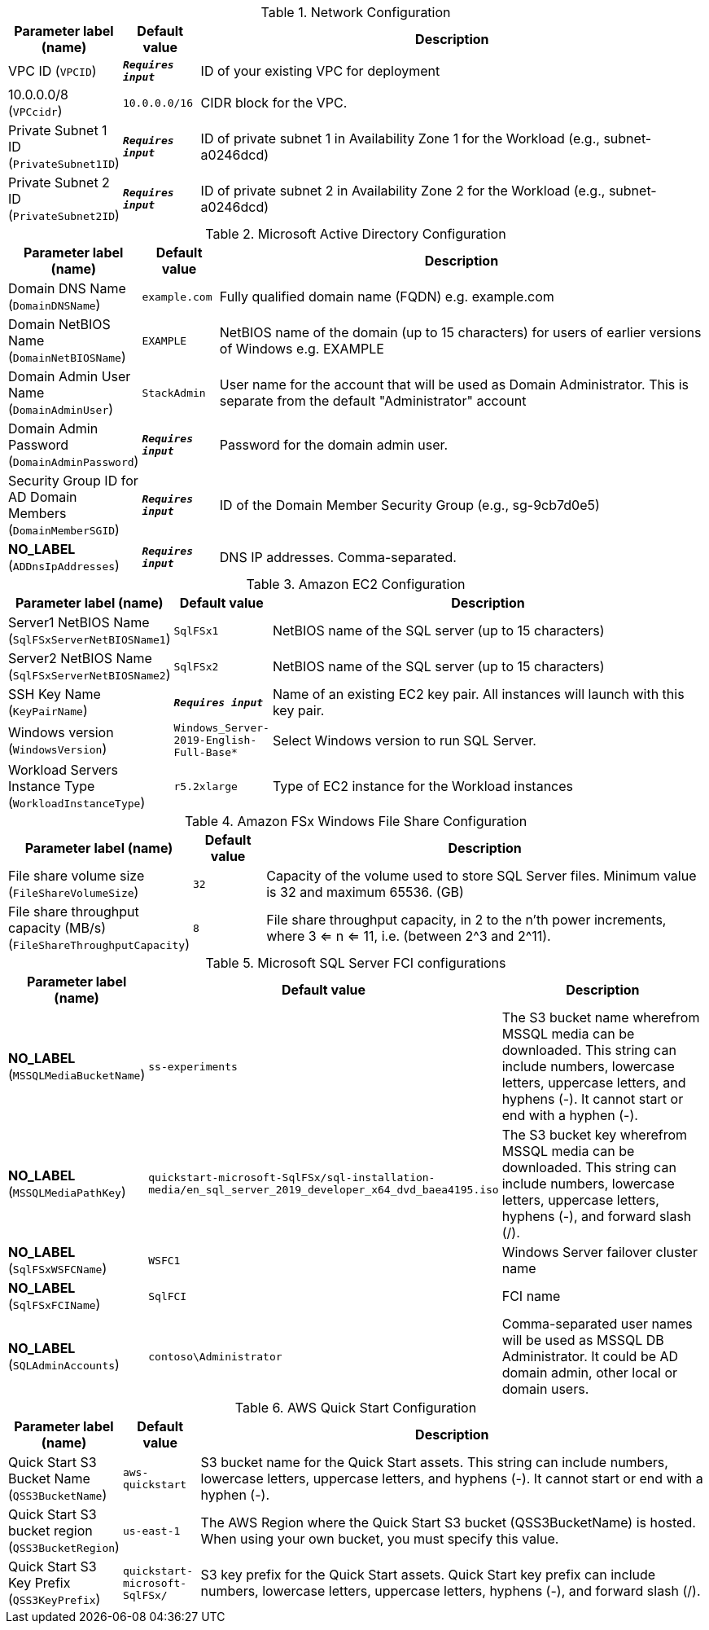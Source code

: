 
.Network Configuration
[width="100%",cols="16%,11%,73%",options="header",]
|===
|Parameter label (name) |Default value|Description|VPC ID
(`VPCID`)|`**__Requires input__**`|ID of your existing VPC for deployment|10.0.0.0/8
(`VPCcidr`)|`10.0.0.0/16`|CIDR block for the VPC.|Private Subnet 1 ID
(`PrivateSubnet1ID`)|`**__Requires input__**`|ID of private subnet 1 in Availability Zone 1 for the Workload (e.g., subnet-a0246dcd)|Private Subnet 2 ID
(`PrivateSubnet2ID`)|`**__Requires input__**`|ID of private subnet 2 in Availability Zone 2 for the Workload (e.g., subnet-a0246dcd)
|===
.Microsoft Active Directory Configuration
[width="100%",cols="16%,11%,73%",options="header",]
|===
|Parameter label (name) |Default value|Description|Domain DNS Name
(`DomainDNSName`)|`example.com`|Fully qualified domain name (FQDN) e.g. example.com|Domain NetBIOS Name
(`DomainNetBIOSName`)|`EXAMPLE`|NetBIOS name of the domain (up to 15 characters) for users of earlier versions of Windows e.g. EXAMPLE|Domain Admin User Name
(`DomainAdminUser`)|`StackAdmin`|User name for the account that will be used as Domain Administrator. This is separate from the default "Administrator" account|Domain Admin Password
(`DomainAdminPassword`)|`**__Requires input__**`|Password for the domain admin user.|Security Group ID for AD Domain Members
(`DomainMemberSGID`)|`**__Requires input__**`|ID of the Domain Member Security Group (e.g., sg-9cb7d0e5)|**NO_LABEL**
(`ADDnsIpAddresses`)|`**__Requires input__**`|DNS IP addresses. Comma-separated.
|===
.Amazon EC2 Configuration
[width="100%",cols="16%,11%,73%",options="header",]
|===
|Parameter label (name) |Default value|Description|Server1 NetBIOS Name
(`SqlFSxServerNetBIOSName1`)|`SqlFSx1`|NetBIOS name of the SQL server (up to 15 characters)|Server2 NetBIOS Name
(`SqlFSxServerNetBIOSName2`)|`SqlFSx2`|NetBIOS name of the SQL server (up to 15 characters)|SSH Key Name
(`KeyPairName`)|`**__Requires input__**`|Name of an existing EC2 key pair. All instances will launch with this key pair.|Windows version
(`WindowsVersion`)|`Windows_Server-2019-English-Full-Base*`|Select Windows version to run SQL Server.|Workload Servers Instance Type
(`WorkloadInstanceType`)|`r5.2xlarge`|Type of EC2 instance for the Workload instances
|===
.Amazon FSx Windows File Share Configuration
[width="100%",cols="16%,11%,73%",options="header",]
|===
|Parameter label (name) |Default value|Description|File share volume size
(`FileShareVolumeSize`)|`32`|Capacity of the volume used to store SQL Server files. Minimum value is 32 and maximum 65536. (GB)|File share throughput capacity (MB/s)
(`FileShareThroughputCapacity`)|`8`|File share throughput capacity, in 2 to the n'th power increments, where 3 <= n <= 11, i.e. (between 2^3 and 2^11).
|===
.Microsoft SQL Server FCI configurations
[width="100%",cols="16%,11%,73%",options="header",]
|===
|Parameter label (name) |Default value|Description|**NO_LABEL**
(`MSSQLMediaBucketName`)|`ss-experiments`|The S3 bucket name wherefrom MSSQL media can be downloaded. This string can include numbers, lowercase letters, uppercase letters, and hyphens (-). It cannot start or end with a hyphen (-).|**NO_LABEL**
(`MSSQLMediaPathKey`)|`quickstart-microsoft-SqlFSx/sql-installation-media/en_sql_server_2019_developer_x64_dvd_baea4195.iso`|The S3 bucket key wherefrom MSSQL media can be downloaded. This string can include numbers, lowercase letters, uppercase letters, hyphens (-), and forward slash (/).|**NO_LABEL**
(`SqlFSxWSFCName`)|`WSFC1`|Windows Server failover cluster name|**NO_LABEL**
(`SqlFSxFCIName`)|`SqlFCI`|FCI name|**NO_LABEL**
(`SQLAdminAccounts`)|`contoso\Administrator`|Comma-separated user names will be used as MSSQL DB Administrator. It could be AD domain admin, other local or domain users.
|===
.AWS Quick Start Configuration
[width="100%",cols="16%,11%,73%",options="header",]
|===
|Parameter label (name) |Default value|Description|Quick Start S3 Bucket Name
(`QSS3BucketName`)|`aws-quickstart`|S3 bucket name for the Quick Start assets. This string can include numbers, lowercase letters, uppercase letters, and hyphens (-). It cannot start or end with a hyphen (-).|Quick Start S3 bucket region
(`QSS3BucketRegion`)|`us-east-1`|The AWS Region where the Quick Start S3 bucket (QSS3BucketName) is hosted. When using your own bucket, you must specify this value.|Quick Start S3 Key Prefix
(`QSS3KeyPrefix`)|`quickstart-microsoft-SqlFSx/`|S3 key prefix for the Quick Start assets. Quick Start key prefix can include numbers, lowercase letters, uppercase letters, hyphens (-), and forward slash (/).
|===